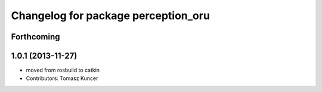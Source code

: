 ^^^^^^^^^^^^^^^^^^^^^^^^^^^^^^^^^^^^
Changelog for package perception_oru
^^^^^^^^^^^^^^^^^^^^^^^^^^^^^^^^^^^^

Forthcoming
-----------

1.0.1 (2013-11-27)
------------------
* moved from rosbuild to catkin 
* Contributors: Tomasz Kuncer
